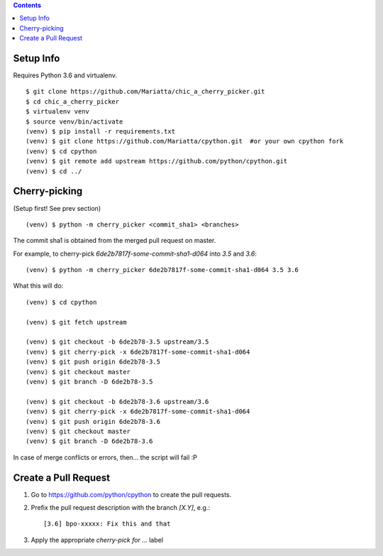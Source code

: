 .. contents::

Setup Info
==========

Requires Python 3.6 and virtualenv.

::

    $ git clone https://github.com/Mariatta/chic_a_cherry_picker.git
    $ cd chic_a_cherry_picker
    $ virtualenv venv
    $ source venv/bin/activate
    (venv) $ pip install -r requirements.txt
    (venv) $ git clone https://github.com/Mariatta/cpython.git  #or your own cpython fork
    (venv) $ cd cpython
    (venv) $ git remote add upstream https://github.com/python/cpython.git
    (venv) $ cd ../


Cherry-picking
==============

(Setup first! See prev section)

::

    (venv) $ python -m cherry_picker <commit_sha1> <branches>

The commit sha1 is obtained from the merged pull request on master. 

For example, to cherry-pick `6de2b7817f-some-commit-sha1-d064` into
`3.5` and `3.6`:

::

    (venv) $ python -m cherry_picker 6de2b7817f-some-commit-sha1-d064 3.5 3.6


What this will do:

::

    (venv) $ cd cpython
    
    (venv) $ git fetch upstream
    
    (venv) $ git checkout -b 6de2b78-3.5 upstream/3.5
    (venv) $ git cherry-pick -x 6de2b7817f-some-commit-sha1-d064 
    (venv) $ git push origin 6de2b78-3.5
    (venv) $ git checkout master
    (venv) $ git branch -D 6de2b78-3.5
    
    (venv) $ git checkout -b 6de2b78-3.6 upstream/3.6
    (venv) $ git cherry-pick -x 6de2b7817f-some-commit-sha1-d064 
    (venv) $ git push origin 6de2b78-3.6
    (venv) $ git checkout master
    (venv) $ git branch -D 6de2b78-3.6
    
In case of merge conflicts or errors, then... the script will fail :P


Create a Pull Request
=====================

1. Go to https://github.com/python/cpython to create the pull requests.

2. Prefix the pull request description with the branch `[X.Y]`, e.g.::
     
     [3.6] bpo-xxxxx: Fix this and that
     
3. Apply the appropriate `cherry-pick for ...` label

